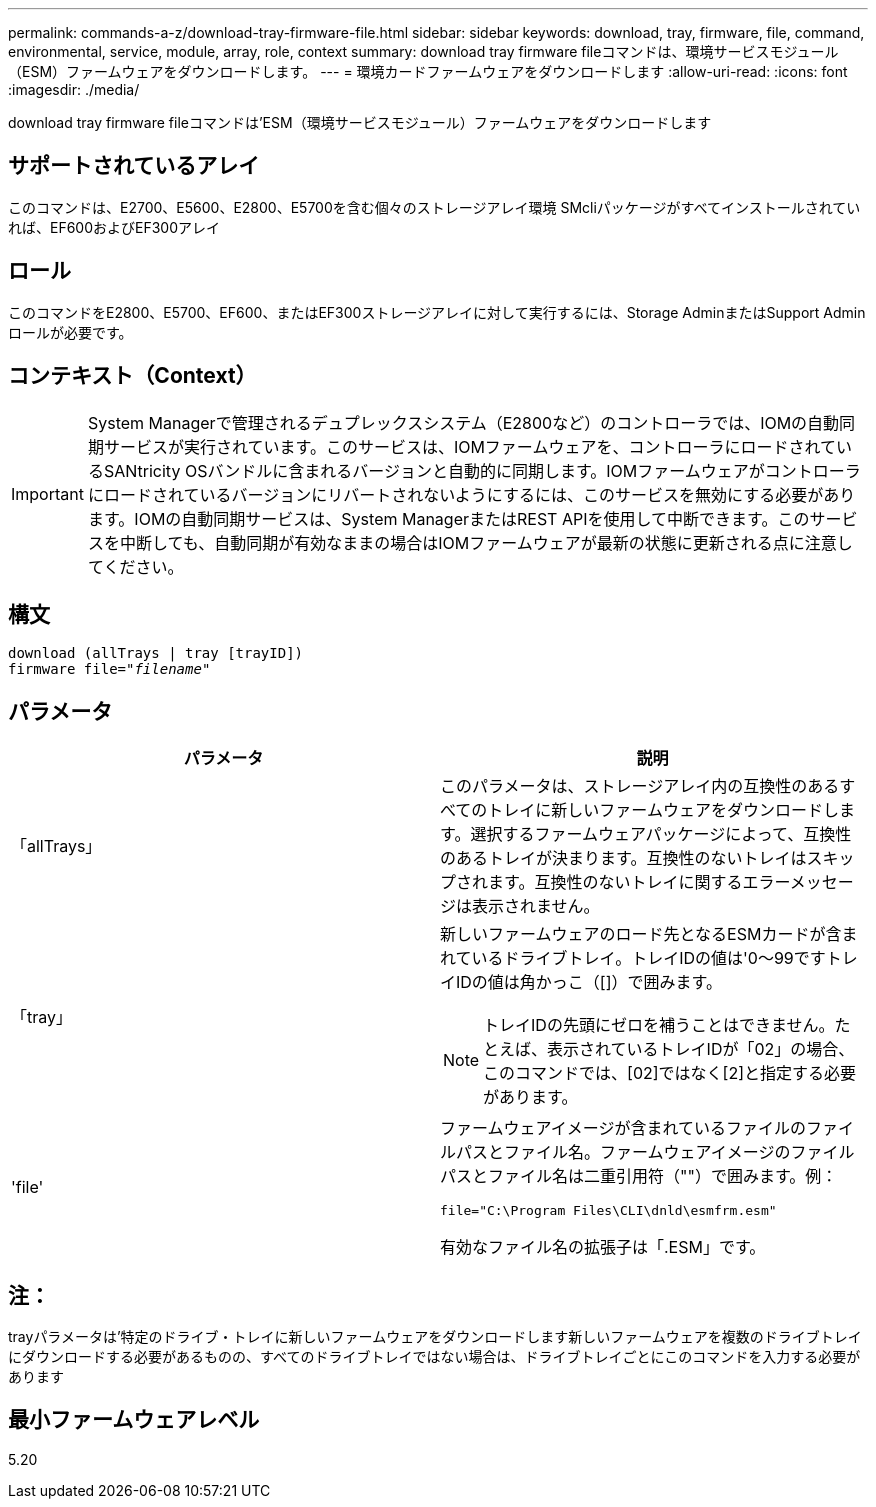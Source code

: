 ---
permalink: commands-a-z/download-tray-firmware-file.html 
sidebar: sidebar 
keywords: download, tray, firmware, file, command, environmental, service, module, array, role, context 
summary: download tray firmware fileコマンドは、環境サービスモジュール（ESM）ファームウェアをダウンロードします。 
---
= 環境カードファームウェアをダウンロードします
:allow-uri-read: 
:icons: font
:imagesdir: ./media/


[role="lead"]
download tray firmware fileコマンドは'ESM（環境サービスモジュール）ファームウェアをダウンロードします



== サポートされているアレイ

このコマンドは、E2700、E5600、E2800、E5700を含む個々のストレージアレイ環境 SMcliパッケージがすべてインストールされていれば、EF600およびEF300アレイ



== ロール

このコマンドをE2800、E5700、EF600、またはEF300ストレージアレイに対して実行するには、Storage AdminまたはSupport Adminロールが必要です。



== コンテキスト（Context）

[IMPORTANT]
====
System Managerで管理されるデュプレックスシステム（E2800など）のコントローラでは、IOMの自動同期サービスが実行されています。このサービスは、IOMファームウェアを、コントローラにロードされているSANtricity OSバンドルに含まれるバージョンと自動的に同期します。IOMファームウェアがコントローラにロードされているバージョンにリバートされないようにするには、このサービスを無効にする必要があります。IOMの自動同期サービスは、System ManagerまたはREST APIを使用して中断できます。このサービスを中断しても、自動同期が有効なままの場合はIOMファームウェアが最新の状態に更新される点に注意してください。

====


== 構文

[listing, subs="+macros"]
----
download (allTrays | tray [trayID])
pass:quotes[firmware file="_filename_"]
----


== パラメータ

[cols="2*"]
|===
| パラメータ | 説明 


 a| 
「allTrays」
 a| 
このパラメータは、ストレージアレイ内の互換性のあるすべてのトレイに新しいファームウェアをダウンロードします。選択するファームウェアパッケージによって、互換性のあるトレイが決まります。互換性のないトレイはスキップされます。互換性のないトレイに関するエラーメッセージは表示されません。



 a| 
「tray」
 a| 
新しいファームウェアのロード先となるESMカードが含まれているドライブトレイ。トレイIDの値は'0～99ですトレイIDの値は角かっこ（[]）で囲みます。

[NOTE]
====
トレイIDの先頭にゼロを補うことはできません。たとえば、表示されているトレイIDが「02」の場合、このコマンドでは、[02]ではなく[2]と指定する必要があります。

====


 a| 
'file'
 a| 
ファームウェアイメージが含まれているファイルのファイルパスとファイル名。ファームウェアイメージのファイルパスとファイル名は二重引用符（""）で囲みます。例：

`file="C:\Program Files\CLI\dnld\esmfrm.esm"`

有効なファイル名の拡張子は「.ESM」です。

|===


== 注：

trayパラメータは'特定のドライブ・トレイに新しいファームウェアをダウンロードします新しいファームウェアを複数のドライブトレイにダウンロードする必要があるものの、すべてのドライブトレイではない場合は、ドライブトレイごとにこのコマンドを入力する必要があります



== 最小ファームウェアレベル

5.20

